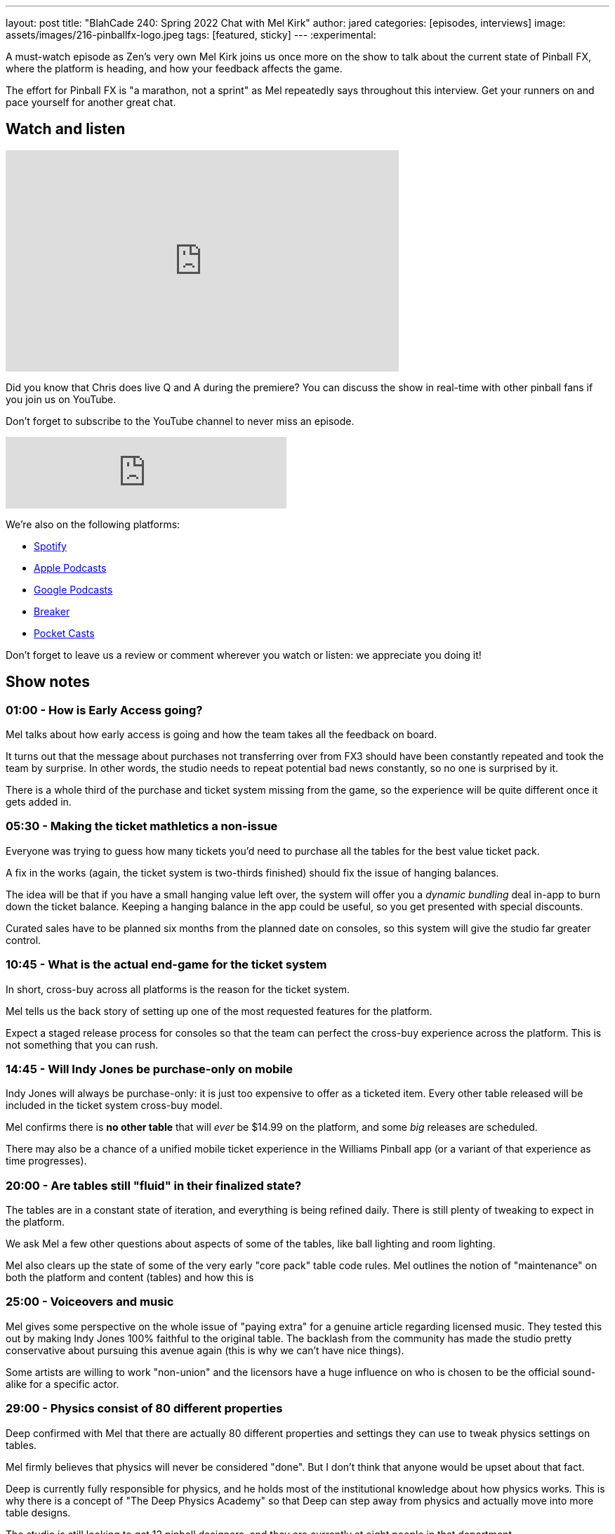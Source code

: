 ---
layout: post
title:  "BlahCade 240: Spring 2022 Chat with Mel Kirk"
author: jared
categories: [episodes, interviews]
image: assets/images/216-pinballfx-logo.jpeg
tags: [featured, sticky]
---
:experimental:

A must-watch episode as Zen's very own Mel Kirk joins us once more on the show to talk about the current state of Pinball FX, where the platform is heading, and how your feedback affects the game.

The effort for Pinball FX is "a marathon, not a sprint" as Mel repeatedly says throughout this interview.
Get your runners on and pace yourself for another great chat.

== Watch and listen

video::6B8i7gw0phI[youtube, width=560, height=315]

Did you know that Chris does live Q and A during the premiere? 
You can discuss the show in real-time with other pinball fans if you join us on YouTube.

Don't forget to subscribe to the YouTube channel to never miss an episode.

++++
<iframe src="https://anchor.fm/blahcade-pinball-podcast/embed/episodes/Spring-2022-Chat-with-Mel-Kirk-e1i0kkg" height="102px" width="400px" frameborder="0" scrolling="no"></iframe>
++++

We're also on the following platforms:

* https://open.spotify.com/show/0Kw9Ccr7adJdDsF4mBQqSu[Spotify]

* https://podcasts.apple.com/us/podcast/blahcade-podcast/id1039748922?uo=4[Apple Podcasts]

* https://podcasts.google.com/feed/aHR0cHM6Ly9zaG91dGVuZ2luZS5jb20vQmxhaENhZGVQb2RjYXN0LnhtbA?sa=X&ved=0CAMQ4aUDahgKEwjYtqi8sIX1AhUAAAAAHQAAAAAQlgI[Google Podcasts]

* https://www.breaker.audio/blahcade-podcast[Breaker]

* https://pca.st/jilmqg24[Pocket Casts]

Don't forget to leave us a review or comment wherever you watch or listen: we appreciate you doing it!

== Show notes

=== 01:00 - How is Early Access going? 

Mel talks about how early access is going and how the team takes all the feedback on board.

It turns out that the message about purchases not transferring over from FX3 should have been constantly repeated and took the team by surprise.
In other words, the studio needs to repeat potential bad news constantly, so no one is surprised by it.

There is a whole third of the purchase and ticket system missing from the game, so the experience will be quite different once it gets added in.

=== 05:30 - Making the ticket mathletics a non-issue  

Everyone was trying to guess how many tickets you'd need to purchase all the tables for the best value ticket pack.

A fix in the works (again, the ticket system is two-thirds finished) should fix the issue of hanging balances.

The idea will be that if you have a small hanging value left over, the system will offer you a _dynamic bundling_ deal in-app to burn down the ticket balance.
Keeping a hanging balance in the app could be useful, so you get presented with special discounts.

Curated sales have to be planned six months from the planned date on consoles, so this system will give the studio far greater control.

=== 10:45 - What is the actual end-game for the ticket system

In short, cross-buy across all platforms is the reason for the ticket system.

Mel tells us the back story of setting up one of the most requested features for the platform.

Expect a staged release process for consoles so that the team can perfect the cross-buy experience across the platform.
This is not something that you can rush.

=== 14:45 - Will Indy Jones be purchase-only on mobile

Indy Jones will always be purchase-only: it is just too expensive to offer as a ticketed item.
Every other table released will be included in the ticket system cross-buy model.

Mel confirms there is *no other table* that will _ever_ be $14.99 on the platform, and some _big_ releases are scheduled.

There may also be a chance of a unified mobile ticket experience in the Williams Pinball app (or a variant of that experience as time progresses).

=== 20:00 - Are tables still "fluid" in their finalized state?

The tables are in a constant state of iteration, and everything is being refined daily.
There is still plenty of tweaking to expect in the platform.

We ask Mel a few other questions about aspects of some of the tables, like ball lighting and room lighting.

Mel also clears up the state of some of the very early "core pack" table code rules.
Mel outlines the notion of "maintenance" on both the platform and content (tables) and how this is 

=== 25:00 - Voiceovers and music

Mel gives some perspective on the whole issue of "paying extra" for a genuine article regarding licensed music.
They tested this out by making Indy Jones 100% faithful to the original table. 
The backlash from the community has made the studio pretty conservative about pursuing this avenue again (this is why we can't have nice things).

Some artists are willing to work "non-union" and the licensors have a huge influence on who is chosen to be the official sound-alike for a specific actor.

=== 29:00 - Physics consist of 80 different properties

Deep confirmed with Mel that there are actually 80 different properties and settings they can use to tweak physics settings on tables.

Mel firmly believes that physics will never be considered "done". 
But I don't think that anyone would be upset about that fact.

Deep is currently fully responsible for physics, and he holds most of the institutional knowledge about how physics works.
This is why there is a concept of "The Deep Physics Academy" so that Deep can step away from physics and actually move into more table designs.

The studio is still looking to get 12 pinball designers, and they are currently at eight people in that department.

=== 33:00 - Flipper angles across Williams tables

Mel is not specifically aware of how flipper angle tuning currently sits. However, he said that "we are not planning on going backward".

=== 34:30 - Performance expectations for Pinball FX

Zen's benchmark for 60 frames-per-second in full HD resolution is the absolute minimum the studio is shooting for as a lower-end target.
HDR and ray-tracing are the upper end of the spectrum that the studio is striving to offer the broader audience of the game.

=== 37:00 - Environments and the fan cave

How will the Williams tables and the environments be normalized across the fan cave?
While the current state is that the environments are different, this won't remain this way.

Mel talks about "pillars" in the platform related to large feature sets. 

=== 39:00 - Pinball cabinet support

Mel tells us some basic plans for "Pinball FX Cabinet Mode". 
This is now the official name for cabinet support. 
There will be a full set of supported static and dynamic backglasses for your cabinet. Still, Mel and the team will tell you more about that in the next Pinball Show (hopefully).

And for the record, the effort that Akos and Linne will help the studio understand the issues cabinet builders face.

Mel also updates us on location-based pinball. 
The commercial market is still on the roadmap and is a *huge* part of the strategy moving forward.

The "Dave and Busters Pinball Cabs" with the awesome scrolling marquee have performed well in locations. 
While other games in the arcade have been down for maintenance, the Zen cabs have been ticking along reliably and offering ticket redemption pathways. 
Seems like a good bet to go down this path.

=== 47:00 - Arcade 1UP update

The Arcade 1UP market (Gen 1) was very successful but suffered from supply-chain issues.
Mel didn't like seeing units going for three times the list price: the goal was to make more available so everyone could own a machine.

Gen 1 gave Zen heaps of data to consider, and active development is happening in the home use market. 
The hardware limitations and the lessons learned about how large-scale manufacturing works in today's markets have helped heaps. 

There is a lot of potential remaining in this market segment. 
Stay tuned.

=== 51:30 - Saber Interactive and Paramount Pinball

Mel goes into some details about more Zen and Saber collaborations.

Garfield is now CBS/Viacom, and *ahem* so is South Park. Good news.
Paramount also owns several Williams table licenses.

Mel is booking slots into 2024, so there will be no shortage of content.
He is fielding inquiries and having to tell potential partners that the wait time is long.

Entertainment tie-ins are quite difficult to line up for releases, it turns out.

=== 58:00 - Zen is the only pinball game in town

Mel feels the pressure about essentially being the only game in town. 
But the reason behind this turns out to be a lot of hard work and effort.
The studio is hungry for the title and doesn't seem like they will lose it any time soon. 

== Thanks for listening

Thanks for watching or listening to this episode: we hope you enjoyed it.

If you liked the episode, please consider leaving a review about the show on https://podcasts.apple.com/au/podcast/blahcade-podcast/id1039748922[Apple Podcasts^]. 
Reviews matter, and we appreciate the time you invest in writing them.

https://www.blahcadepinball.com/support-the-show.html[Say thanks^]:: If you want to say thanks for this episode, click the link to learn about more ways you can help the show.

https://www.blahcadepinball.com/backglass.html[Cabinet backbox art^]:: If you want to make your digital pinball cabinet look amazing, why not use some of our free backglass images in your build.
